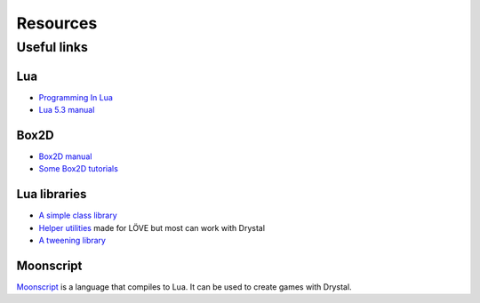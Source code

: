 Resources
=========

.. Snippets
.. --------

Useful links
------------

Lua
^^^

- `Programming In Lua <http://www.lua.org/pil/>`_
- `Lua 5.3 manual <http://www.lua.org/manual/5.3/manual.html>`_


Box2D
^^^^^

- `Box2D manual <http://www.box2d.org/manual.html>`_
- `Some Box2D tutorials <http://www.iforce2d.net/b2dtut/>`_


Lua libraries
^^^^^^^^^^^^^

- `A simple class library <https://github.com/kikito/middleclass>`_
- `Helper utilities <https://github.com/vrld/hump>`_ made for LÖVE but most can work with Drystal
- `A tweening library <https://github.com/kikito/tween.lua>`_


Moonscript
^^^^^^^^^^

`Moonscript <http://moonscript.org/>`_ is a language that compiles to Lua. It can be used to create games with Drystal.


